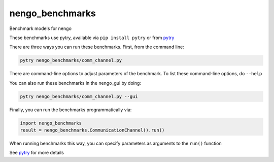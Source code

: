 ****************
nengo_benchmarks
****************

Benchmark models for nengo

These benchmarks use pytry, available via ``pip install pytry``
or from pytry_

There are three ways you can run these benchmarks.  First, from
the command line:

.. code-block:: bash

   pytry nengo_benchmarks/comm_channel.py

There are command-line options to adjust parameters of the benchmark.
To list these command-line options, do ``--help``

You can also run these benchmarks in the nengo_gui by doing:

.. code-block:: bash

   pytry nengo_benchmarks/comm_channel.py --gui

Finally, you can run the benchmarks programmatically via:

.. code-block:: python

   import nengo_benchmarks
   result = nengo_benchmarks.CommunicationChannel().run()

When running benchmarks this way, you can specify parameters
as arguments to the ``run()`` function

See pytry_ for more details

.. _pytry: https://github.com/tcstewar/pytry
